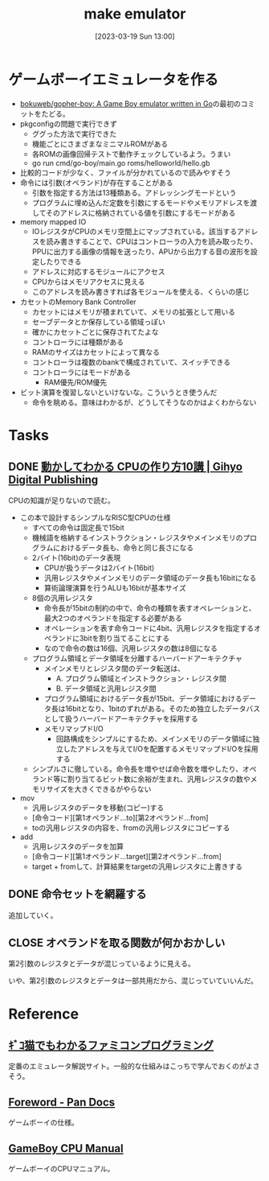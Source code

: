 #+title:      make emulator
#+date:       [2023-03-19 Sun 13:00]
#+filetags:   :code:
#+identifier: 20230319T130040

* ゲームボーイエミュレータを作る
:LOGBOOK:
CLOCK: [2023-03-21 Tue 11:32]--[2023-03-21 Tue 11:57] =>  0:25
CLOCK: [2023-03-21 Tue 11:05]--[2023-03-21 Tue 11:30] =>  0:25
CLOCK: [2023-03-21 Tue 10:39]--[2023-03-21 Tue 11:04] =>  0:25
CLOCK: [2023-03-21 Tue 10:14]--[2023-03-21 Tue 10:39] =>  0:25
CLOCK: [2023-03-21 Tue 00:58]--[2023-03-21 Tue 01:23] =>  0:25
CLOCK: [2023-03-21 Tue 00:32]--[2023-03-21 Tue 00:57] =>  0:25
CLOCK: [2023-03-21 Tue 00:07]--[2023-03-21 Tue 00:32] =>  0:25
CLOCK: [2023-03-20 Mon 22:55]--[2023-03-20 Mon 23:20] =>  0:25
CLOCK: [2023-03-20 Mon 21:55]--[2023-03-20 Mon 22:20] =>  0:25
CLOCK: [2023-03-20 Mon 21:28]--[2023-03-20 Mon 21:53] =>  0:25
CLOCK: [2023-03-20 Mon 20:46]--[2023-03-20 Mon 21:11] =>  0:25
CLOCK: [2023-03-20 Mon 20:16]--[2023-03-20 Mon 20:41] =>  0:25
CLOCK: [2023-03-20 Mon 00:46]--[2023-03-20 Mon 01:11] =>  0:25
CLOCK: [2023-03-19 Sun 23:09]--[2023-03-19 Sun 23:34] =>  0:25
CLOCK: [2023-03-19 Sun 22:43]--[2023-03-19 Sun 23:08] =>  0:25
CLOCK: [2023-03-19 Sun 22:05]--[2023-03-19 Sun 22:30] =>  0:25
CLOCK: [2023-03-19 Sun 21:21]--[2023-03-19 Sun 21:46] =>  0:25
CLOCK: [2023-03-19 Sun 20:35]--[2023-03-19 Sun 21:00] =>  0:25
CLOCK: [2023-03-19 Sun 20:10]--[2023-03-19 Sun 20:35] =>  0:25
CLOCK: [2023-03-19 Sun 19:45]--[2023-03-19 Sun 20:10] =>  0:25
CLOCK: [2023-03-19 Sun 17:59]--[2023-03-19 Sun 18:24] =>  0:25
CLOCK: [2023-03-19 Sun 15:27]--[2023-03-19 Sun 15:52] =>  0:25
CLOCK: [2023-03-19 Sun 14:57]--[2023-03-19 Sun 15:22] =>  0:25
CLOCK: [2023-03-19 Sun 14:23]--[2023-03-19 Sun 14:48] =>  0:25
CLOCK: [2023-03-19 Sun 13:58]--[2023-03-19 Sun 14:23] =>  0:25
:END:

- [[https://github.com/bokuweb/gopher-boy][bokuweb/gopher-boy: A Game Boy emulator written in Go]]の最初のコミットをたどる。
- pkgconfigの問題で実行できず
  - ググった方法で実行できた
  - 機能ごとにさまざまなミニマルROMがある
  - 各ROMの画像回帰テストで動作チェックしているよう。うまい
  - go run cmd/go-boy/main.go roms/helloworld/hello.gb
- 比較的コードが少なく、ファイルが分かれているので読みやすそう
- 命令には引数(オペランド)が存在することがある
  - 引数を指定する方法は13種類ある。アドレッシングモードという
  - プログラムに埋め込んだ定数を引数にするモードやメモリアドレスを渡してそのアドレスに格納されている値を引数にするモードがある
- memory mapped IO
  - IOレジスタがCPUのメモリ空間上にマップされている。該当するアドレスを読み書きすることで、CPUはコントローラの入力を読み取ったり、PPUに出力する画像の情報を送ったり、APUから出力する音の波形を設定したりできる
  - アドレスに対応するモジュールにアクセス
  - CPUからはメモリアクセスに見える
  - このアドレスを読み書きすれば各モジュールを使える、くらいの感じ
- カセットのMemory Bank Controller
  - カセットにはメモリが積まれていて、メモリの拡張として用いる
  - セーブデータとか保存している領域っぽい
  - 確かにカセットごとに保存されてたよな
  - コントローラには種類がある
  - RAMのサイズはカセットによって異なる
  - コントローラは複数のbankで構成されていて、スイッチできる
  - コントローラにはモードがある
    - RAM優先/ROM優先
- ビット演算を復習しないといけないな。こういうとき使うんだ
  - 命令を眺める。意味はわかるが、どうしてそうなのかはよくわからない

* Tasks
** DONE [[https://gihyo.jp/dp/ebook/2019/978-4-297-10822-9][動かしてわかる CPUの作り方10講 | Gihyo Digital Publishing]]
CLOSED: [2023-03-25 Sat 22:47]
:LOGBOOK:
CLOCK: [2023-03-25 Sat 22:22]--[2023-03-25 Sat 22:47] =>  0:25
CLOCK: [2023-03-25 Sat 18:03]--[2023-03-25 Sat 18:28] =>  0:25
CLOCK: [2023-03-25 Sat 17:07]--[2023-03-25 Sat 17:32] =>  0:25
CLOCK: [2023-03-21 Tue 21:43]--[2023-03-21 Tue 22:08] =>  0:25
CLOCK: [2023-03-21 Tue 21:18]--[2023-03-21 Tue 21:43] =>  0:25
CLOCK: [2023-03-21 Tue 20:43]--[2023-03-21 Tue 21:08] =>  0:25
CLOCK: [2023-03-21 Tue 20:18]--[2023-03-21 Tue 20:43] =>  0:25
CLOCK: [2023-03-21 Tue 19:52]--[2023-03-21 Tue 20:17] =>  0:25
CLOCK: [2023-03-21 Tue 18:33]--[2023-03-21 Tue 18:58] =>  0:25
CLOCK: [2023-03-21 Tue 17:55]--[2023-03-21 Tue 18:20] =>  0:25
CLOCK: [2023-03-21 Tue 17:30]--[2023-03-21 Tue 17:55] =>  0:25
CLOCK: [2023-03-21 Tue 16:54]--[2023-03-21 Tue 17:19] =>  0:25
CLOCK: [2023-03-21 Tue 16:11]--[2023-03-21 Tue 16:36] =>  0:25
CLOCK: [2023-03-21 Tue 13:19]--[2023-03-21 Tue 13:44] =>  0:25
CLOCK: [2023-03-21 Tue 12:50]--[2023-03-21 Tue 13:15] =>  0:25
CLOCK: [2023-03-21 Tue 12:19]--[2023-03-21 Tue 12:44] =>  0:25
:END:

CPUの知識が足りないので読む。

- この本で設計するシンプルなRISC型CPUの仕様
  - すべての命令は固定長で15bit
  - 機械語を格納するインストラクション・レジスタやメインメモリのプログラムにおけるデータ長も、命令と同じ長さになる
  - 2バイト(16bit)のデータ表現
    - CPUが扱うデータは2バイト(16bit)
    - 汎用レジスタやメインメモリのデータ領域のデータ長も16bitになる
    - 算術論理演算を行うALUも16bitが基本サイズ
  - 8個の汎用レジスタ
    - 命令長が15bitの制約の中で、命令の種類を表すオペレーションと、最大2つのオペランドを指定する必要がある
    - オペレーションを表す命令コードに4bit、汎用レジスタを指定するオペランドに3bitを割り当てることにする
    - なので命令の数は16個、汎用レジスタの数は8個になる
  - プログラム領域とデータ領域を分離するハーバードアーキテクチャ
    - メインメモリとレジスタ間のデータ転送は、
      - A. プログラム領域とインストラクション・レジスタ間
      - B. データ領域と汎用レジスタ間
    - プログラム領域におけるデータ長が15bit、データ領域におけるデータ長は16bitとなり、1bitのずれがある。そのため独立したデータバスとして扱うハーバードアーキテクチャを採用する
    - メモリマップドI/O
      - 回路構成をシンプルにするため、メインメモリのデータ領域に独立したアドレスを与えてI/Oを配置するメモリマップドI/Oを採用する
  - シンプルさに徹している。命令長を増やせば命令数を増やしたり、オペランド等に割り当てるビット数に余裕が生まれ、汎用レジスタの数やメモリサイズを大きくできるがやらない
- mov
  - 汎用レジスタのデータを移動(コピー)する
  - [命令コード][第1オペランド...to][第2オペランド...from]
  - toの汎用レジスタの内容を、fromの汎用レジスタにコピーする
- add
  - 汎用レジスタのデータを加算
  - [命令コード][第1オペランド...target][第2オペランド...from]
  - target + fromして、計算結果をtargetの汎用レジスタに上書きする

** DONE 命令セットを網羅する
CLOSED: [2023-03-25 Sat 17:03]
:LOGBOOK:
CLOCK: [2023-03-25 Sat 15:22]--[2023-03-25 Sat 15:47] =>  0:25
CLOCK: [2023-03-25 Sat 14:45]--[2023-03-25 Sat 15:10] =>  0:25
CLOCK: [2023-03-25 Sat 14:20]--[2023-03-25 Sat 14:45] =>  0:25
CLOCK: [2023-03-25 Sat 13:55]--[2023-03-25 Sat 14:20] =>  0:25
CLOCK: [2023-03-25 Sat 12:25]--[2023-03-25 Sat 12:50] =>  0:25
CLOCK: [2023-03-25 Sat 12:00]--[2023-03-25 Sat 12:25] =>  0:25
CLOCK: [2023-03-25 Sat 11:31]--[2023-03-25 Sat 11:56] =>  0:25
CLOCK: [2023-03-25 Sat 11:06]--[2023-03-25 Sat 11:31] =>  0:25
CLOCK: [2023-03-24 Fri 00:43]--[2023-03-24 Fri 01:08] =>  0:25
CLOCK: [2023-03-23 Thu 23:14]--[2023-03-23 Thu 23:39] =>  0:25
CLOCK: [2023-03-23 Thu 22:49]--[2023-03-23 Thu 23:14] =>  0:25
CLOCK: [2023-03-23 Thu 22:24]--[2023-03-23 Thu 22:49] =>  0:25
CLOCK: [2023-03-23 Thu 00:11]--[2023-03-23 Thu 00:36] =>  0:25
CLOCK: [2023-03-22 Wed 23:46]--[2023-03-23 Thu 00:11] =>  0:25
CLOCK: [2023-03-21 Tue 23:26]--[2023-03-21 Tue 23:51] =>  0:25
:END:

追加していく。

** CLOSE オペランドを取る関数が何かおかしい
CLOSED: [2023-03-25 Sat 17:03]

第2引数のレジスタとデータが混じっているように見える。

いや、第2引数のレジスタとデータは一部共用だから、混じっていていいんだ。

* Reference
** [[http://gikofami.fc2web.com/][ｷﾞｺ猫でもわかるファミコンプログラミング]]
定番のエミュレータ解説サイト。一般的な仕組みはこっちで学んでおくのがよさそう。
** [[https://gbdev.io/pandocs/About.html][Foreword - Pan Docs]]
ゲームボーイの仕様。
** [[http://marc.rawer.de/Gameboy/Docs/GBCPUman.pdf][GameBoy CPU Manual]]
ゲームボーイのCPUマニュアル。
